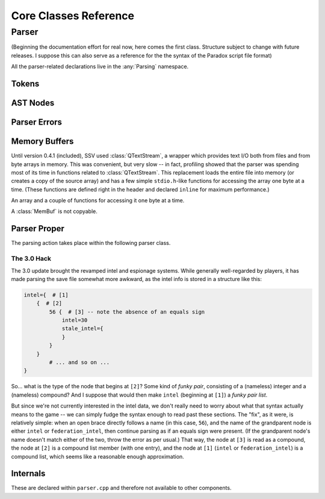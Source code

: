 ========================
Core Classes Reference
========================

Parser
------

(Beginning the documentation effort for real now, here comes the first class. Structure
subject to change with future releases. I suppose this can also serve as a reference for
the the syntax of the Paradox script file format)

.. namespace:: Parsing

All the parser-related declarations live in the :any:`Parsing` namespace.

Tokens
******

.. struct:: Token

   A token as produced by the lexer.

   .. member:: uint64_t line

	       The line in which this token begun

   .. member:: uint64_t firstChar

	       The character position within that line at which this token begun

   .. member:: TokenType type

	       The type of this token.

   .. union:: @tokenValue

      The value of this token, with the active element being determined by the
      :member:`Token::type`. Some types, like :enumerator:`TokenType::TT_EQUALS`,
      have no active element at all.

      .. var:: char String[64]
	       
      .. var:: bool Bool

      .. var:: int64_t Int

      .. var:: double Double

   .. member:: @tokenValue tok


.. enum:: TokenType

    Represents the type of a lexed token.

    .. enumerator:: TT_STRING

       Token is a string, e.g. ``"hello"``

    .. enumerator:: TT_OBRACE

       An opening brace ``{``

    .. enumerator:: TT_CBRACE

       A closing brace ``}``

    .. enumerator:: TT_EQUALS

       An equals sign ``=``

    .. enumerator:: TT_BOOL

       A boolean value, `yes` or `no` (stored as a C++ ``bool``)

    .. enumerator:: TT_INT

       An integer value, e.g. ``3``

    .. enumerator:: TT_DOUBLE

       A floating point value, e.g. ``3.5`` (stored as a C++ ``double``)

    .. enumerator:: TT_LT

       A less-than sign ``<``

    .. enumerator:: TT_GT

       A greater-than sign ``>``

    .. enumerator:: TT_NONE

       A non-type used upon initialisation of a :struct:`Token` to indicate that
       the type has not yet been set.

AST Nodes
*********

.. struct:: AstNode

    Represents a node in the parse tree.
   
	.. function:: AstNode *findChildWithName(const char *name) const
   
		Find the first child of this node with the given name.
	  
		:param name: The name of the child to search for
		:return: pointer to the child searched for, or `nullptr` if no child of that name exists.
	
	.. function:: int64_t countChildren() const
		
		Count the children of this node.
	
	.. function:: void merge(AstNode *other)
	
		Merge `other` into this tree. All children of `other` become children of `this`,
		and other is left without any children.
		
		Does nothing if the two nodes don't have the same type.
		
		:param other: The node whose children to adopt.
	
	.. member:: char myName[64] = {'\0'}
	
		The name label of this node.
		
	.. member:: NodeType type = NT_INDETERMINATE
	
		The type of this node.
	
	.. member:: AstNode *nextSibling = nullptr
	
		The next sibling of this node, or `nullptr` if there are no more siblings.
		
	.. member:: RelationType relation = RT_NONE
	
		The relation type of this node (whether the node represents, say, ``hello = 3``
		or ``hello < 3``). Only meaningful for numeric types.
		
	.. union:: NodeValue
	
		The value of this node. The active element is determindes by :member:`AstNode::type`.
		
		.. member:: char Str[64]
		
		.. member:: bool Bool
		
		.. member:: int64_t Int
		
		.. member:: double Double
		
		.. struct:: @childStruct
		
			For compound and list types, this struct stores pointers to the first and last child
			of the node. (The other children are navigates as a singly-linked list via
			:member:`AstNode::nextSibling`.)
			
			.. member:: AstNode *firstChild
			
			.. member:: AstNode *lastChild
	
	.. member:: NodeValue val = {{'\0'}}

.. enum:: NodeType

	Indicates what a given :struct:`AstNode` represents.
	
	.. enumerator:: NT_INDETERMINATE = 0
	
		Not yet set: should appear only while the parser is still constructing the node.
		
	.. enumerator:: NT_COMPOUND
	
		A (named) "compound node" -- this could also be called a "structure" or an "object",
		but I wanted to avoid confusion with the C++ concepts of those names, so "compound"
		will be good enough. Like a JSON ``{ }`` object.
		
		Example: ``test = { hello = world }``
		
	.. enumerator:: NT_STRING
	
		A (named) string node. Example: ``hello = "test"``
	
	.. enumerator:: NT_BOOL
	
		A (named) boolean node. Example: ``hello = yes``
	
	.. enumerator:: NT_INT
	
		A (named) integer node. Example: ``hello = 3``
	
	.. enumerator:: NT_DOUBLE
	
		A (named) floating-point number node. Example: ``hello = 3.5``
		
	.. enumerator:: NT_INTLIST
	
		A (named) integer list node. Example: ``hello = { 1 2 3 }``
		
		.. note::
			If a floating-point number is encountered within an integer list, it is assumed
			that the list should have been a floating-point list all along -- see
			:func:`Parser::fixListType`.
			
	.. enumerator:: NT_INTLIST_MEMBER
	
		A (nameless) integer as a member of an integer list.
		
	.. enumerator:: NT_DOUBLELIST
	
		A (named) floating-point number list node. Example: ``hello = { 1.5 2.5 3.5 }``

		.. note::
			It is legal for integers to appear within a list of floating-point numbers:
			when constructing such a list, ``3`` is simply read as ``3.0``.
		
	.. enumerator:: NT_DOUBLELIST_MEMBER
	
		A (nameless) floating-point number as a member of a list of floating point numbers.
	
	.. enumerator:: NT_COMPOUNDLIST
	
		A (named) list of compounds. Written as ``hello = { { a = b } { c = d } }``.
		
		.. note::
			Unlike JSON arrays, list types in Paradox scripts cannot be arbitrarily nested.
			So the above example is allowed, but we couldn't add more brace pairs around
			``a = b``.
	
	.. enumerator:: NT_COMPOUNTLIST_MEMBER
	
		A (nameless) compound within a list of compounds.
	
	.. enumerator:: NT_STRINGLIST
	
		A (named) string list nome. Example: ``hello = { "there" "general" "kenobi" }``
	
	.. enumerator:: NT_STRINGLIST_MEMBER
	
		A (nameless) string as a member of a string list.
	
	.. enumerator:: NT_BOOLLIST
	
		A (named) boolean list node. Example: ``hello = { yes no yes }``
		
	.. enumerator:: NT_BOOLLIST_MEMBER
	
		A (nameless) boolean as a member of a list of booleans.
		
	.. enumerator:: NT_EMPTY
	
		An empty compound (named), list (named), or compound list member (nameless) node.
		The exact type can't be determined. Example: ``hello = { }``

.. enum:: RelationType

	Indicates the relation type stored in this node. Only meaningful for numeric types,
	and only used within conditionals.
	
	.. enumerator:: RT_NONE = 0
	
		No relation type. Used in list members.
	
	.. enumerator:: RT_EQ
	
		``hello = 3``. This is also the relation type set for all non-numeric node types
		other than list members.
	
	.. enumerator:: RT_GT
	
		``hello > 3``
	
	.. enumerator:: RT_GE
	
		``hello >= 3``
	
	.. enumerator:: RT_LT
	
		``hello < 3``
	
	.. enumerator:: RT_LE
	
		``hello <= 3``
	
Parser Errors
*************

.. enum:: ParseErr

	Represents the types of parser (and lexer) errors that can occur.
	
	.. enumerator:: PE_NONE
	
		No error.
	
	.. enumerator:: PE_INVALID_IN_COMPOUND
	
		Invalid token while constructing a compound
	
	.. enumerator:: PE_INVALID_AFTER_NAME
	
		Invalid token after a name (expected =, >, <)
	
	.. enumerator:: PE_INVALID_AFTER_EQUALS
	
		Invalid token after equals (expected a value or ``{``)
	
	.. enumerator:: PE_INVALID_AFTER_RELATION
	
		Invalid token after or within a relation.
	
	.. enumerator:: PE_INVALID_AFTER_OPEN
	
		Invalid token after an open brace.
	
	.. enumerator:: PE_INVALID_COMBO_AFTER_OPEN
	
		Invalid second token after open brace. Occurs when types of the two
		tokens after an open brace can't combine into any node type.
	
	.. enumerator:: PE_INVALID_IN_INT_LIST
	
		Invalid token in integer list. Occurs when anything other than an
		integer, a floating-point number, or a closing brace appears within
		an integer list.
	
	.. enumerator:: PE_INVALID_IN_DOUBLE_LIST
	
		Invalid token in double list. Occurs when anything other than a
		floating-point number, an integer, or a closing brace appears within
		a floating-point number list.
	
	.. enumerator:: PE_INVALID_IN_COMPOUND_LIST
	
		Invalid token in compound list. Occurs when anything other than an
		open brace or a closing brace appears within a compound list. (Errors
		within the nested compounds are reported as this.)
	
	.. enumerator:: PE_INVALID_IN_STRING_LIST
	
		Invalid token in string list. Occurs when anything other than a string
		or a closing brace appears within a sting list.
	
	.. enumerator:: PE_INVALID_IN_BOOL_LIST
	
		Invalid token in bool list. Occurs when anything other than a boolean or
		a closing brace appears within a boolean list.
	
	.. enumerator:: PE_UNEXPECTED_END
	
		Unexpected end of input. Occurs when end of input is reached while there
		are still unfinished nodes on the parser's stack (other than the implicit
		root node).
	
	.. enumerator:: PE_TOO_MANY_CLOSE_BRACES
	
		Too many closing braces. Occurs when extraneous closing braces are present
		in the input that cause the implicit root node to be closed.
	
	.. enumerator:: LE_INVALID_INT
	
		Lexer error: invalid integer literal.
	
	.. enumerator:: LE_INVALID_DOUBLE
	
		Lexer error: invalid floating-point literal.
		
	.. enumerator:: PE_CANCELLED
	
		Not an error, but handled in the same manner. Occurs when the frontend
		indicates that the user wishes to cancel the ongoing operation.

.. function:: QString getErrorDescription(ParseError etype)

	Get a textual description of the given error that can be used in error messages.
	
	:param etype: The error type to describe.

.. struct:: ParserError

	Stores information about a parser error.
	
	Occasionally thrown from the lexer back to the main parser function, but does not
	inherit from :class:`std::Exception`.
	
	.. member:: ParseErr etype
	
		The type of error that has occurred
	
	.. member:: Token erroredToken
	
		The token that caused the error.
		
		.. note::
			For lexer errors, this will have a type of :enumerator:`TokenType::TT_NONE`,
			with the problematic literal stored in :var:`Token::tok.String <Token::@tokenValue::String>`.

Memory Buffers
**************

Until version 0.4.1 (included), SSV used :class:`QTextStream`, a wrapper which
provides text I/O both from files and from byte arrays in memory. This was
convenient, but very slow -- in fact, profiling showed that the parser was
spending most of its time in functions related to :class:`QTextStream`. This
replacement loads the entire file into memory (or creates a copy of the source
array) and has a few simple ``stdio.h``-like functions for accessing the array
one byte at a time. (These functions are defined right in the header and declared
``inline`` for maximum performance.)

.. class:: MemBuf

	An array and a couple of functions for accessing it one byte at a time.
	
	A :class:`MemBuf` is not copyable.
	
	.. function:: MemBuf(char *area, size_t size)
	
		Constructor. Takes ownership of the memory pointed to by ``area``, which
		will be freed when the `MemBuf` is destroyed.
		
		:param area: Pointer to a memory area of which to take ownership
		:param size: Extent of that memory area
	
	.. function:: MemBuf(const QByteArray &arr)
	
		Constructor. Copy the memory managed by the :class:`QByteArray`.
		
		:param arr: The array to copy
	
	.. function:: MemBuf(QFile &file)
	
		Constructor. Read the entirety of `file`.
		
		:param file: The file to read, assuming the file has been opened and is ready for reading.
	
	.. function:: char getc()
	
		Get the next character from the file (buffer), or indicate EOF
	
	.. function:: bool eof()
	
		Whether or not the end of the file (buffer) has been reached.
	
	.. function:: void rewind()
	
		Return to the beginning of the buffer.
	
	.. function:: size_t size()
	
		Get the total size of the buffer.
	
	.. member:: private char *buf
	
		The memory area referenced by this :class:`MemBuf`.
	
	.. member:: private size_t location
	
		The current read position in the buffer. Set to 0 by :func:`rewind` and
		advances every time :func:`getc` is called.
	
	.. member:: private size_t size_
	
		The total size of the buffer.
	
Parser Proper
*************

The parsing action takes place within the following parser class.

.. class:: Parser : public QObject

	.. function:: Parser(MemBuf &data, FileType ftype, QString filename = QString(), QObject *parent = nullptr)
	
		Constructor. Prepare to parse the text in the given buffer, assuming it
		is content from a file of the given :enum:`FileType`.
	
	.. function:: AstNode *parse()
	
		This lengthy function is responsible for the main parsing work. On success,
		a pointer to the root node is returned. On failure, `nullptr` is returned,
		and the caller should call :func:`getLatestParserError` to find out what
		went wrong.
		
		.. note::
			Do any processing with the results before deleting the Parser object --
			doing so will also deallocate the entire parse tree.
	
	.. function:: void cancel()
	
		Indicate that the user wishes for the parsing process to be aborted.
	
	.. function:: ParserError getLatestParserError() const
	
		Gets the latest parser error.
		
	.. function:: void progress(Parser *parser, qint64 current, qint64 total)
	
		A signal occasionally emitted by the parser to indicate the current progress.
		
		The widgets frontend connects to this to update the progress bar.
	
	.. function:: private Token getNextToken()
	
		Get the next token from the queue, running the lexer to refill it if necessary.
	
	.. function:: private int lex(int atLeast = 0)
	
		The lexing function. It puts tokens into the :member:`lexQueue`.
		
		:param atLeast: Attempt to provide this many tokens. Can be more if the last \
			token ends in a special character, or less if the file ends. If this is zero, \
			use :member:`queueCapacity`.
		:returns: The number of tokens actually read.
	
	.. function:: private TokenType lookahead(int n)
	
		Attempt to look ahead and determine the type of the token `n` positions ahead, with
		``1`` meaning the first token in the queue. Runs the lexer if that many tokens aren't
		available.
		
		:param n: Number of tokens to look ahead.
		:return: Type of that token, or :enumerator:`TokenType::TT_NONE` if that many tokens \
			can't be provided.
	
	.. function:: private AstNode *createNode()

		      Returns a pointer to the next :class:`AstNode` in the current block, advancing.
		      :member:`nextNodeToUse` accordingly. Allocates new blocks as necessary.

	.. function:: static void fixListType(AstNode *list)

		If the given node is an integer list, change its type to a floating-point
		list and convert all its list members as well.

		This is necessary because game version 2.6. "Verne" (and presumably newer
		ones as well), floating-point numbers that happen to be "round" integers
		(like ``3.0``) are stored as integers (``3``), so the list ```l = { 1 2 3.5 }``
		would initially be created as an integer list. Upon reading ``3.5``, the parser
		calls this function to convert the list, and all subsequently read integers
		will be automatically converted to floating-point numbers as well.
		
	.. member:: private bool lexerDone = false
	
		Whether or not the lexer has reached the end of the file.
	
	.. member:: private bool shouldCancel = false
	
		Whether or not the parsing process needs to be aborted.
	
	.. member:: private MemBuf &data
	
		The memory buffer from which to read.
	
	.. member:: private FileType fileType
	
		The type of file being read. Currently, this setting makes no difference.
	
	.. member:: private QString filename
	
		The name of the file being read. Useful for error reporting.
	
	.. member:: private QQueue<Token> lexQueue
	
		The queue in which the lexer puts the tokens it reads
	
	.. member:: private int64_t totalProgress = 0
		
		The number of characters that the lexer has processed. Used in progress reporting.
	
	.. member:: private int64_t totalSize
	
		The total size of the file that needs to be read. Used in progress reporting.
	
	.. member:: private static constexpr size_t nodesAtOnce = 1024

		How many nodes should be allocated at a time.

	.. member:: private std::vector<AstNode *> nodeStorageBlocks;

		Store pointers to allocated blocks of :class:`AstNode`. Each of these blocks holds
		:member:`nodesAtOnce` nodes.

	.. member:: private AstNode *nextNodeToUse = nullptr

		The next :class:`AstNode` in the current block that isn't yet used.

	.. member:: private AstNode *lastNodeInBlock = nullptr

		The last valid :class:`AstNode` in the most recently allocated block. Used for
		comparison purposes so we know when the current block is used up.
	
	.. member:: private static constexpr int queueCapacity = 50
	
		The maximum size of the lexer queue.
	
	.. member:: private unsigned long line = 1
	.. member:: private unsigned long charPos = 0
	
		The current line and character position within the line, persisted here between
		lexer calls. Used for error reporting.
	
	.. member:: private ParserError latestParserError
	
		The current parser errror.
	
	.. member:: private unsigned int lexCalls1 = 0
	
		The number of times the lexer has been called. This is used to limit the rate at
		which progress updates are made, as emitting a Qt signal is a somewhat expensive
		operation.
		
		Currently, a progress update is sent by :func:`getNextToken` after every 100th call
		to :func:`lex`.
		
.. enum-class:: FileType

	Indicates what type a file has.
	
	.. enumerator:: SaveFile
	
		A save-game file.
	
	.. enumerator:: GameFile
	
		A file provided with the game itself
	
	.. enumerator:: ModFile
	
		A file provided by a mod. Currently unused.
	
	.. enumerator:: NoFile
	
		No file at all. Currently used only for the unit tests.

The 3.0 Hack
^^^^^^^^^^^^

The 3.0 update brought the revamped intel and espionage systems. While generally
well-regarded by players, it has made parsing the save file somewhat more awkward,
as the intel info is stored in a structure like this:

.. code-block:: python

	intel={  # [1]
	    {  # [2]
	        56 {  # [3] -- note the absence of an equals sign
	            intel=30
	            stale_intel={
	            }
	        }
	    }
		# ... and so on ...
	}

So... what is the type of the node that begins at ``[2]``? Some kind of *funky pair*,
consisting of a (nameless) integer and a (nameless) compound? And I suppose that
would then make ``intel`` (beginning at ``[1]``) a *funky pair list*.

But since we're not currently interested in the intel data, we don't really need to
worry about what that syntax actually means to the game -- we can simply fudge the
syntax enough to read past these sections. The "fix", as it were, is relatively simple:
when an open brace directly follows a name (in this case, ``56``), and the name of the
grandparent node is either ``intel`` or ``federation_intel``, then continue parsing as
if an equals sign were present. (If the grandparent node's name doesn't match either of
the two, throw the error as per usual.) That way, the node at ``[3]`` is read as a
compound, the node at ``[2]`` is a compound list member (with one entry), and the node
at ``[1]`` (``intel`` or ``federation_intel``) is a compound list, which seems like a
reasonable enough approximation.

Internals
*********

These are declared within ``parser.cpp`` and therefore not available to other components.

.. function:: static bool typeHasChildren(NodeType t)

	Indicates whether it is legal for the given :enum:`NodeType` to have children.

.. enum-class:: State

	Represents the parser's internal state. We use this, along with a giant ``switch``
	statement and an :class:`std::stack`, to keep track of the parser's state, instead
	of making function calls like a traditional recursive-descent parser might.
